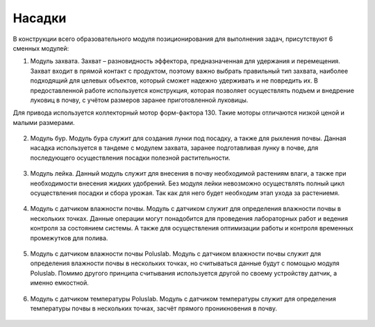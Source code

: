 Насадки
=======

В конструкции всего образовательного модуля позиционирования для выполнения задач, присутствуют 6 сменных модулей:

1. Модуль захвата. Захват – разновидность эффектора, предназначенная для удержания и перемещения. Захват входит в прямой контакт с продуктом, поэтому важно выбрать правильный тип захвата, наиболее подходящий для целевых объектов, который сможет надежно удерживать и не повредить их. В предоставленной работе используется конструкция, которая позволяет осуществлять подъем и внедрение луковиц в почву, с учётом размеров заранее приготовленной луковицы.

Для привода используется коллекторный мотор форм-фактора 130. Такие моторы отличаются низкой ценой и малыми размерами.

.. figure:: images/1.png
       :width: 100%
       :align: center
       :alt: Захват

2. Модуль бур. Модуль бура служит для создания лунки под посадку, а также для рыхления почвы. Данная насадка используется в тандеме с модулем захвата, заранее подготавливая лунку в почве, для последующего осуществления посадки полезной растительности.

.. figure:: images/2.png
       :width: 100%
       :align: center
       :alt: бур

3. Модуль лейка. Данный модуль служит для внесения в почву необходимой растениям влаги, а также при необходимости внесения жидких удобрений. Без модуля лейки невозможно осуществлять полный цикл осуществления посадки и сбора урожая. Так как для него будет необходим этап ухода за растениемя.

.. figure:: images/3.png
       :width: 100%
       :align: center
       :alt: Лейка

4. Модуль с датчиком влажности почвы. Модуль с датчиком служит для определения влажности почвы в нескольких точках. Данные операции могут понадобится для проведения лабораторных работ и ведения контроля за состоянием системы. А также для осуществления оптимизации работы и контроля временных промежутков для полива.

.. figure:: images/4.png
       :width: 100%
       :align: center
       :alt: Влажность почвы

.. raw:: html

    <div style="position: relative; padding-bottom: 56.25%; height: 0; overflow: hidden; max-width: 100%; height: auto;">
        <iframe src="https://www.youtube.com/embed/qodLbbpzOUQ?si=qh850r_JwWDjxG3w" frameborder="0" allowfullscreen style="position: absolute; top: 0; left: 0; width: 100%; height: 100%;"></iframe>
    </div>


5. Модуль с датчиком влажности почвы Poluslab. Модуль с датчиком влажности почвы служит для определения влажности почвы в нескольких точках, но считываться данные будут с помощью модуля Poluslab. Помимо другого принципа считывания используется другой по своему устройству датчик, а именно емкостной.

.. figure:: images/5.png
       :width: 100%
       :align: center
       :alt: Влажность почвы

6. Модуль с датчиком температуры Poluslab. Модуль с датчиком температуры служит для определения температуры почвы в нескольких точках, засчёт прямого проникновения в почву.

.. figure:: images/6.png
       :width: 100%
       :align: center
       :alt: термометр

